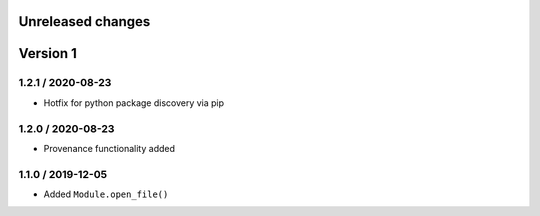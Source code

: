 Unreleased changes
------------------

Version 1
---------
1.2.1 / 2020-08-23
~~~~~~~~~~~~~~~~~~~
* Hotfix for python package discovery via pip

1.2.0 / 2020-08-23
~~~~~~~~~~~~~~~~~~~
* Provenance functionality added

1.1.0 / 2019-12-05
~~~~~~~~~~~~~~~~~~~
* Added ``Module.open_file()``
